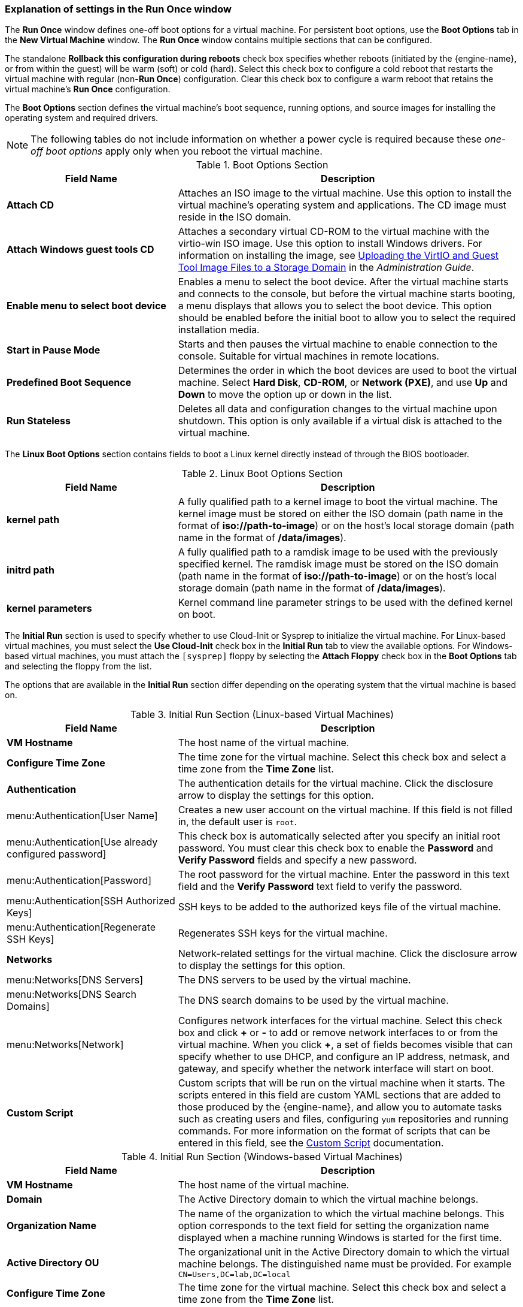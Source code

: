 [[Virtual_Machine_Run_Once_settings_explained]]
=== Explanation of settings in the Run Once window

The *Run Once* window defines one-off boot options for a virtual machine. For persistent boot options, use the *Boot Options* tab in the *New Virtual Machine* window. The *Run Once* window contains multiple sections that can be configured.

The standalone *Rollback this configuration during reboots* check box specifies whether reboots (initiated by the {engine-name}, or from within the guest) will be warm (soft) or cold (hard). Select this check box to configure a cold reboot that restarts the virtual machine with regular (non-*Run Once*) configuration. Clear this check box to configure a warm reboot that retains the virtual machine's *Run Once* configuration.

The *Boot Options* section defines the virtual machine's boot sequence, running options, and source images for installing the operating system and required drivers.

[NOTE]
The following tables do not include information on whether a power cycle is required because these _one-off boot options_ apply only when you reboot the virtual machine.

[[Boot_Options_Fields]]

.Boot Options Section
[cols="1,2", options="header"]
|===
|Field Name
|Description


|*Attach CD*
|Attaches an ISO image to the virtual machine. Use this option to install the virtual machine's operating system and applications. The CD image must reside in the ISO domain.


|*Attach Windows guest tools CD*
|Attaches a secondary virtual CD-ROM to the virtual machine with the virtio-win ISO image.
 Use this option to install Windows drivers. For information on installing the image, see link:{URL_virt_product_docs}administration_guide/index.html#Uploading_the_VirtIO_and_Guest_Tool_Image_Files_to_an_ISO_Storage_Domain[Uploading the VirtIO and Guest Tool Image Files to a Storage Domain] in the _Administration Guide_.

|*Enable menu to select boot device*
|Enables a menu to select the boot device. After the virtual machine starts and connects to the console, but before the virtual machine starts booting, a menu displays that allows you to select the boot device. This option should be enabled before the initial boot to allow you to select the required installation media.


|*Start in Pause Mode*
|Starts and then pauses the virtual machine to enable connection to the console. Suitable for virtual machines in remote locations.


|*Predefined Boot Sequence*
|Determines the order in which the boot devices are used to boot the virtual machine. Select *Hard Disk*, *CD-ROM*, or *Network (PXE)*, and use *Up* and *Down* to move the option up or down in the list.


|*Run Stateless*
|Deletes all data and configuration changes to the virtual machine upon shutdown. This option is only available if a virtual disk is attached to the virtual machine.

|===

The *Linux Boot Options* section contains fields to boot a Linux kernel directly instead of through the BIOS bootloader.
[[Linux_Boot_Options_Fields]]

.Linux Boot Options Section
[cols="1,2", options="header"]
|===
|Field Name
|Description


|*kernel path*
|A fully qualified path to a kernel image to boot the virtual machine. The kernel image must be stored on either the ISO domain (path name in the format of *iso://path-to-image*) or on the host's local storage domain (path name in the format of */data/images*).


|*initrd path*
|A fully qualified path to a ramdisk image to be used with the previously specified kernel. The ramdisk image must be stored on the ISO domain (path name in the format of *iso://path-to-image*) or on the host's local storage domain (path name in the format of */data/images*).


|*kernel parameters*
|Kernel command line parameter strings to be used with the defined kernel on boot.

|===

The *Initial Run* section is used to specify whether to use Cloud-Init or Sysprep to initialize the virtual machine. For Linux-based virtual machines, you must select the *Use Cloud-Init* check box in the *Initial Run* tab to view the available options. For Windows-based virtual machines, you must attach the `[sysprep]` floppy by selecting the *Attach Floppy* check box in the *Boot Options* tab and selecting the floppy from the list.

The options that are available in the *Initial Run* section differ depending on the operating system that the virtual machine is based on.
[[Initial_Run_Fields_Linux]]

.Initial Run Section (Linux-based Virtual Machines)
[cols="1,2", options="header"]
|===
|Field Name
|Description


|*VM Hostname*
|The host name of the virtual machine.


|*Configure Time Zone*
|The time zone for the virtual machine. Select this check box and select a time zone from the *Time Zone* list.


|*Authentication*
|The authentication details for the virtual machine. Click the disclosure arrow to display the settings for this option.


|menu:Authentication[User Name]
|Creates a new user account on the virtual machine. If this field is not filled in, the default user is `root`.


|menu:Authentication[Use already configured password]
|This check box is automatically selected after you specify an initial root password. You must clear this check box to enable the *Password* and *Verify Password* fields and specify a new password.


|menu:Authentication[Password]
|The root password for the virtual machine. Enter the password in this text field and the *Verify Password* text field to verify the password.


|menu:Authentication[SSH Authorized Keys]
|SSH keys to be added to the authorized keys file of the virtual machine.


|menu:Authentication[Regenerate SSH Keys]
|Regenerates SSH keys for the virtual machine.


|*Networks*
|Network-related settings for the virtual machine. Click the disclosure arrow to display the settings for this option.


|menu:Networks[DNS Servers]
|The DNS servers to be used by the virtual machine.


|menu:Networks[DNS Search Domains]
|The DNS search domains to be used by the virtual machine.


|menu:Networks[Network]
|Configures network interfaces for the virtual machine. Select this check box and click *\+* or *-* to add or remove network interfaces to or from the virtual machine. When you click *+*, a set of fields becomes visible that can specify whether to use DHCP, and configure an IP address, netmask, and gateway, and specify whether the network interface will start on boot.


|*Custom Script*
|Custom scripts that will be run on the virtual machine when it starts. The scripts entered in this field are custom YAML sections that are added to those produced by the {engine-name}, and allow you to automate tasks such as creating users and files, configuring `yum` repositories and running commands. For more information on the format of scripts that can be entered in this field, see the link:http://cloudinit.readthedocs.io/en/latest/topics/examples.html#yaml-examples[Custom Script] documentation.

|===
[[Initial_Run_Fields_Win]]

.Initial Run Section (Windows-based Virtual Machines)
[cols="1,2", options="header"]
|===
|Field Name
|Description


|*VM Hostname*
|The host name of the virtual machine.


|*Domain*
|The Active Directory domain to which the virtual machine belongs.


|*Organization Name*
|The name of the organization to which the virtual machine belongs. This option corresponds to the text field for setting the organization name displayed when a machine running Windows is started for the first time.


|*Active Directory OU*
|The organizational unit in the Active Directory domain to which the virtual machine belongs. The distinguished name must be provided. For example `CN=Users,DC=lab,DC=local`


|*Configure Time Zone*
|The time zone for the virtual machine. Select this check box and select a time zone from the *Time Zone* list.


|*Admin Password*
|The administrative user password for the virtual machine. Click the disclosure arrow to display the settings for this option.


|menu:Admin Password[Use already configured password]
|This check box is automatically selected after you specify an initial administrative user password. You must clear this check box to enable the *Admin Password* and *Verify Admin Password* fields and specify a new password.


|menu:Admin Password[Admin Password]
|The administrative user password for the virtual machine. Enter the password in this text field and the *Verify Admin Password* text field to verify the password.


|*Custom Locale*
|Locales must be in a format such as `en-US`. Click the disclosure arrow to display the settings for this option.


|menu:Custom Locale[Input Locale]
|The locale for user input.


|menu:Custom Locale[UI Language]
|The language used for user interface elements such as buttons and menus.


|menu:Custom Locale[System Locale]
|The locale for the overall system.


|menu:Custom Locale[User Locale]
|The locale for users.


|*Sysprep*
|A custom Sysprep definition. The definition must be in the format of a complete unattended installation answer file. You can copy and paste the default answer files in the */usr/share/ovirt-engine/conf/sysprep/* directory on the machine on which the {virt-product-fullname} {engine-name} is installed and alter the fields as required. The definition will overwrite any values entered in the `Initial Run` fields. See xref:chap-Templates[] for more information.


|*Domain*
|The Active Directory domain to which the virtual machine belongs. If left blank, the value of the previous `Domain` field is used.


|*Alternate Credentials*
|Selecting this check box allows you to set a *User Name* and *Password* as alternative credentials.

|===

The *System* section enables you to define the supported machine type or CPU type.
[[System_Fields]]

.System Section
[cols="1,2", options="header"]
|===
|Field Name
|Description

|*Custom Emulated Machine*
|This option allows you to specify the machine type. If changed, the virtual machine will only run on hosts that support this machine type. Defaults to the cluster's default machine type.

|*Custom CPU Type*
|This option allows you to specify a CPU type. If changed, the virtual machine will only run on hosts that support this CPU type. Defaults to the cluster's default CPU type.
|===

The *Host* section is used to define the virtual machine's host.
[[Host_Fields]]

.Host Section
[cols="1,2", options="header"]
|===
|Field Name
|Description

|*Any host in cluster*
|Allocates the virtual machine to any available host.

|*Specific Host(s)*
|Specifies a user-defined host for the virtual machine.
|===

The *Console* section defines the protocol to connect to virtual machines.
[[Console_Fields]]

.Console Section
[cols="1,2", options="header"]
|===
|Field Name
|Description

|*Headless Mode*
|Select this option if you do not require a graphical console when running the machine for the first time. See xref:Configuring_Headless_Machines[] for more information.

|*VNC*
|Requires a VNC client to connect to a virtual machine using VNC. Optionally, specify *VNC Keyboard Layout* from the drop-down list.

|*SPICE*
|Recommended protocol for Linux and Windows virtual machines. Using SPICE protocol with QXLDOD drivers is supported for Windows 10 and Windows Server 2016 and later virtual machines.

|*Enable SPICE file transfer*
|Determines whether you can drag and drop files from an external host into the virtual machine's SPICE console. This option is only available for virtual machines using the SPICE protocol. This check box is selected by default.

|*Enable SPICE clipboard copy and paste*
|Defines whether you can copy and paste content from an external host into the virtual machine's SPICE console. This option is only available for virtual machines using the SPICE protocol. This check box is selected by default.
|===

The *Custom Properties* section contains additional VDSM options for running virtual machines. See xref:New_VMs_Custom_Properties[] for details.
[[Custom_Properties_Fields]]
